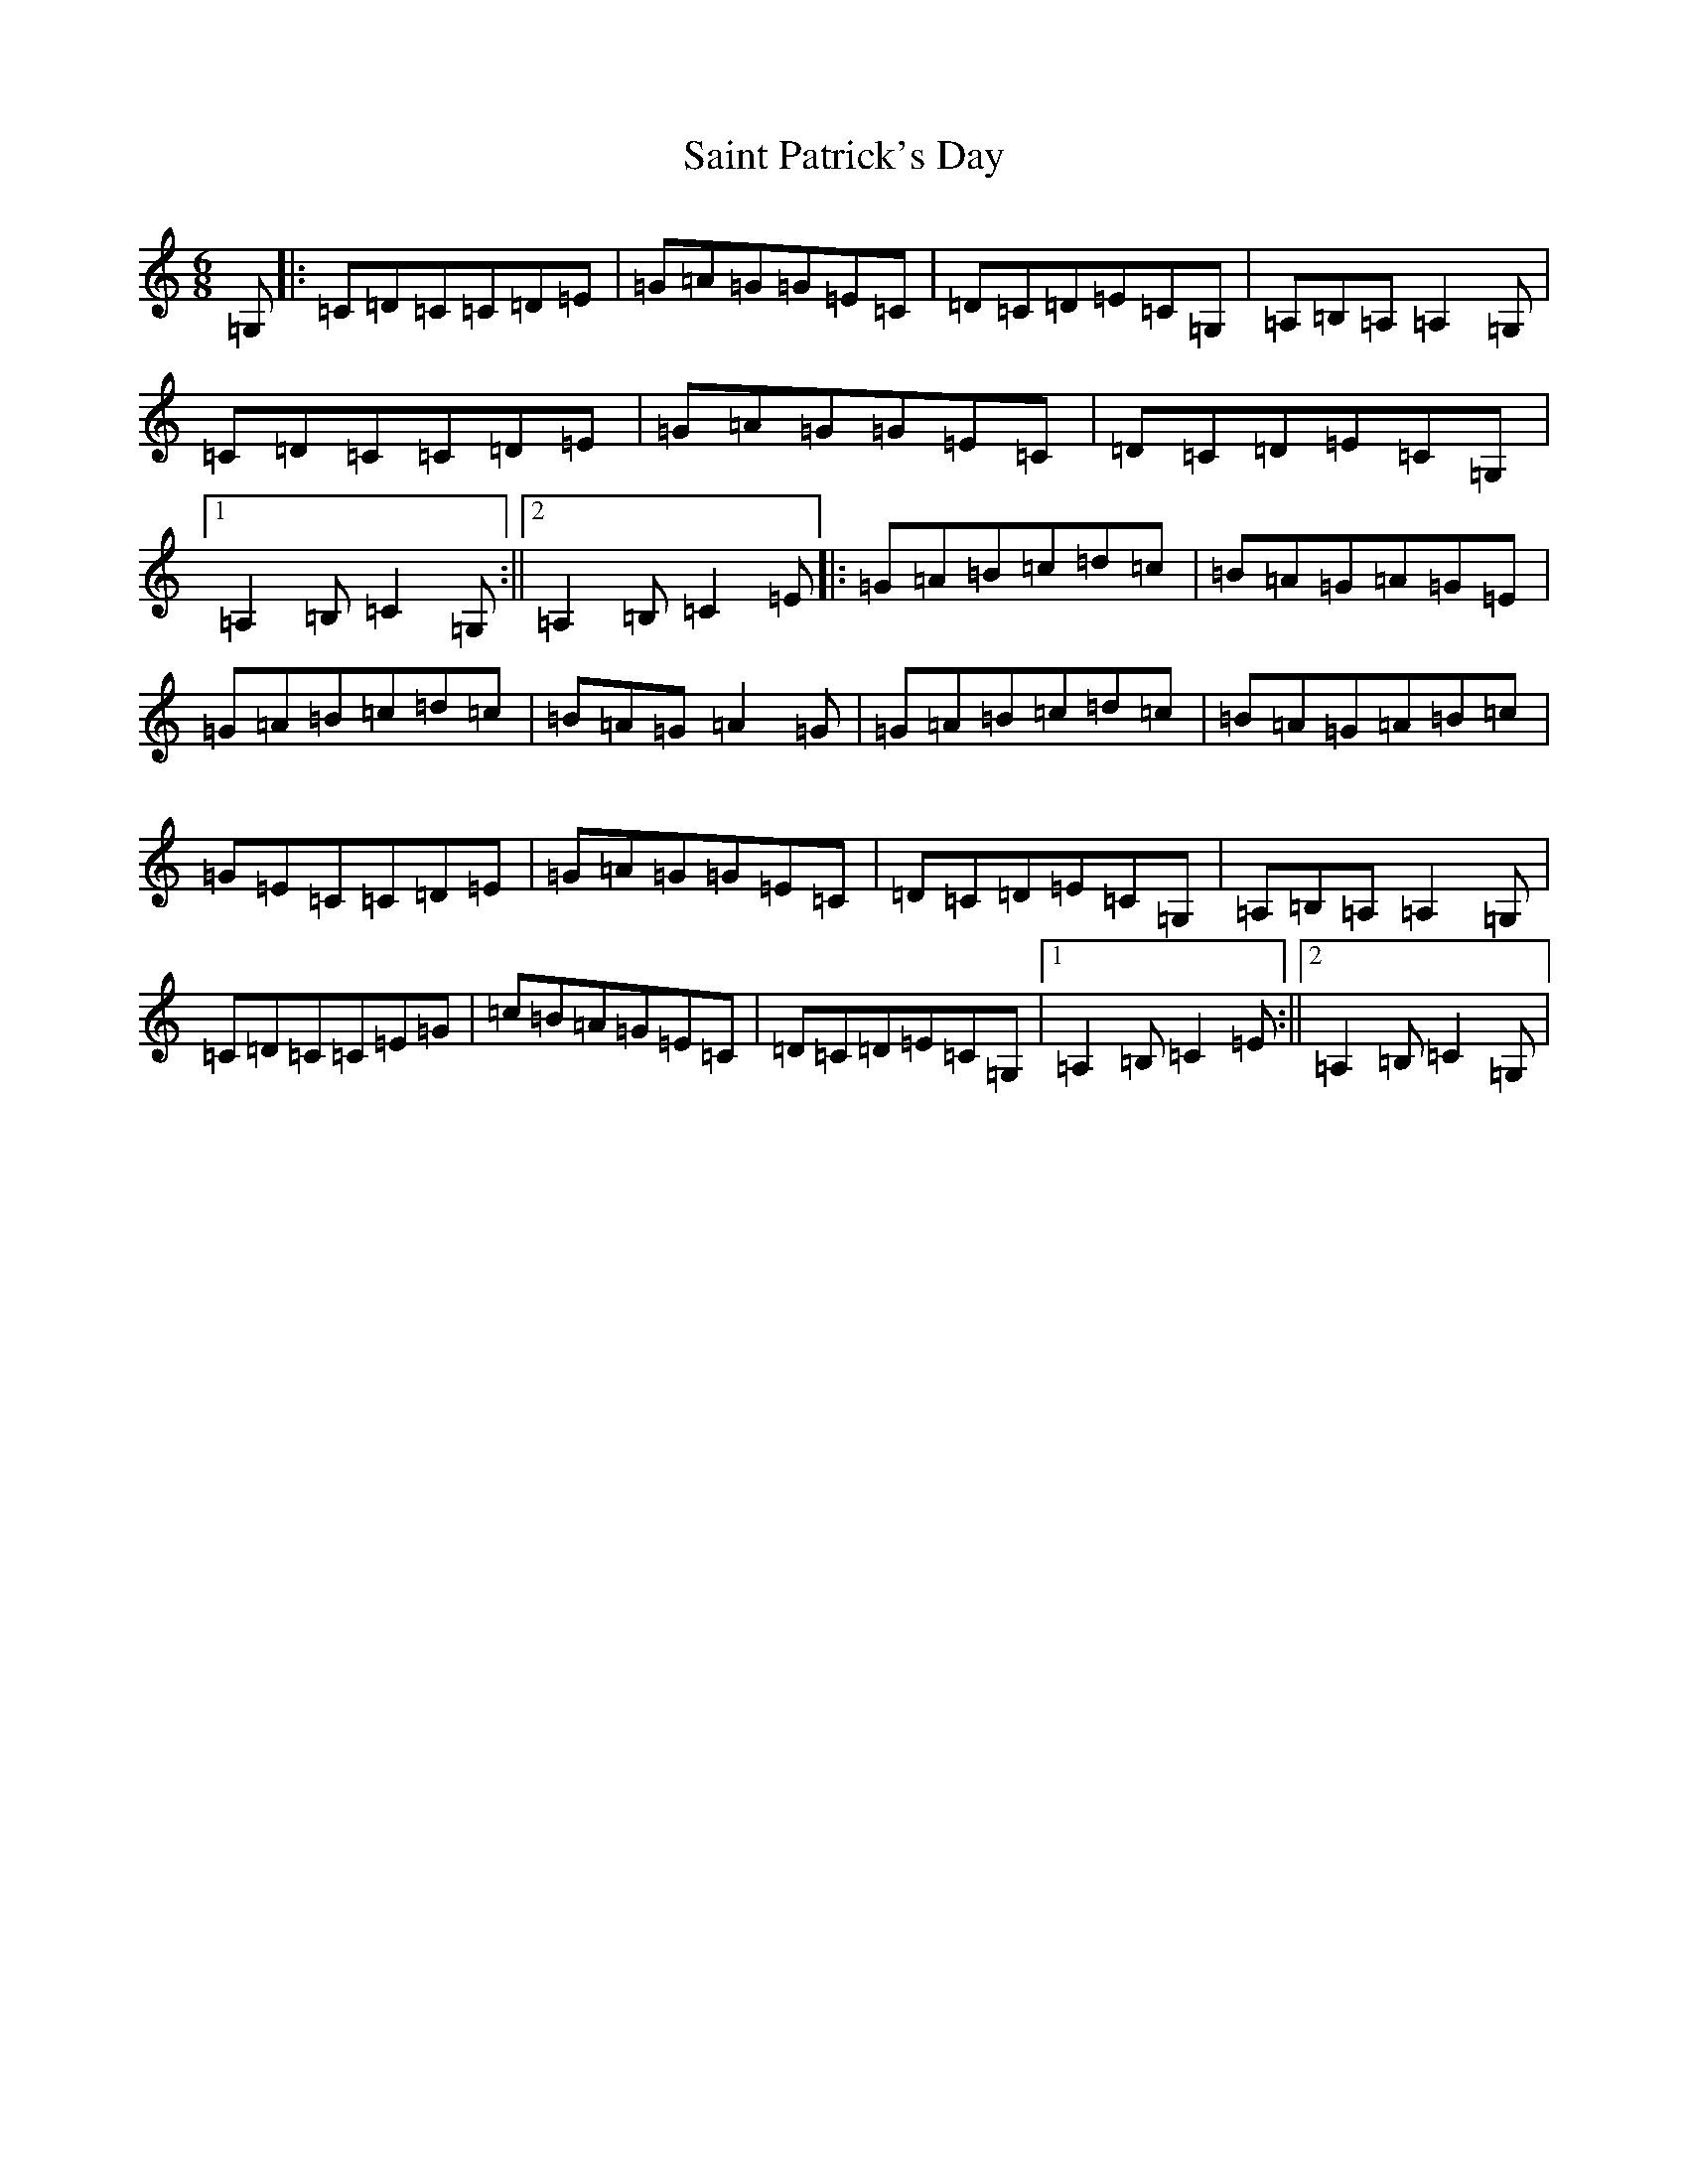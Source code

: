 X: 18766
T: Saint Patrick's Day
S: https://thesession.org/tunes/385#setting385
Z: G Major
R: jig
M: 6/8
L: 1/8
K: C Major
=G,|:=C=D=C=C=D=E|=G=A=G=G=E=C|=D=C=D=E=C=G,|=A,=B,=A,=A,2=G,|=C=D=C=C=D=E|=G=A=G=G=E=C|=D=C=D=E=C=G,|1=A,2=B,=C2=G,:||2=A,2=B,=C2=E|:=G=A=B=c=d=c|=B=A=G=A=G=E|=G=A=B=c=d=c|=B=A=G=A2=G|=G=A=B=c=d=c|=B=A=G=A=B=c|=G=E=C=C=D=E|=G=A=G=G=E=C|=D=C=D=E=C=G,|=A,=B,=A,=A,2=G,|=C=D=C=C=E=G|=c=B=A=G=E=C|=D=C=D=E=C=G,|1=A,2=B,=C2=E:||2=A,2=B,=C2=G,|